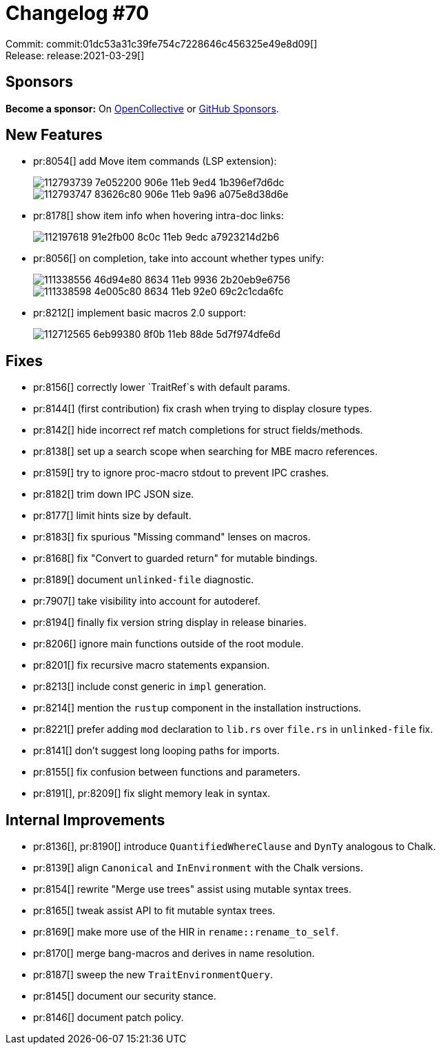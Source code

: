 = Changelog #70
:sectanchors:
:page-layout: post

Commit: commit:01dc53a31c39fe754c7228646c456325e49e8d09[] +
Release: release:2021-03-29[]

== Sponsors

**Become a sponsor:** On https://opencollective.com/rust-analyzer/[OpenCollective] or
https://github.com/sponsors/rust-analyzer[GitHub Sponsors].

== New Features

* pr:8054[] add Move item commands (LSP extension):
+
image::https://user-images.githubusercontent.com/308347/112793739-7e052200-906e-11eb-9ed4-1b396ef7d6dc.gif[]

+
image::https://user-images.githubusercontent.com/308347/112793747-83626c80-906e-11eb-9a96-a075e8d38d6e.gif[]

* pr:8178[] show item info when hovering intra-doc links:
+
image::https://user-images.githubusercontent.com/3757771/112197618-91e2fb00-8c0c-11eb-9edc-a7923214d2b6.gif[]

* pr:8056[] on completion, take into account whether types unify:
+
image::https://user-images.githubusercontent.com/22216761/111338556-46d94e80-8634-11eb-9936-2b20eb9e6756.png[]

+
image::https://user-images.githubusercontent.com/22216761/111338598-4e005c80-8634-11eb-92e0-69c2c1cda6fc.png[]

* pr:8212[] implement basic macros 2.0 support:
+
image::https://user-images.githubusercontent.com/11014119/112712565-6eb99380-8f0b-11eb-88de-5d7f974dfe6d.png[]

== Fixes

* pr:8156[] correctly lower `TraitRef`s with default params.
* pr:8144[] (first contribution) fix crash when trying to display closure types.
* pr:8142[] hide incorrect ref match completions for struct fields/methods.
* pr:8138[] set up a search scope when searching for MBE macro references.
* pr:8159[] try to ignore proc-macro stdout to prevent IPC crashes.
* pr:8182[] trim down IPC JSON size.
* pr:8177[] limit hints size by default.
* pr:8183[] fix spurious "Missing command" lenses on macros.
* pr:8168[] fix "Convert to guarded return" for mutable bindings.
* pr:8189[] document `unlinked-file` diagnostic.
* pr:7907[] take visibility into account for autoderef.
* pr:8194[] finally fix version string display in release binaries.
* pr:8206[] ignore main functions outside of the root module.
* pr:8201[] fix recursive macro statements expansion.
* pr:8213[] include const generic in `impl` generation.
* pr:8214[] mention the `rustup` component in the installation instructions.
* pr:8221[] prefer adding `mod` declaration to `lib.rs` over `file.rs` in `unlinked-file` fix.
* pr:8141[] don't suggest long looping paths for imports.
* pr:8155[] fix confusion between functions and parameters.
* pr:8191[], pr:8209[] fix slight memory leak in syntax.

== Internal Improvements

* pr:8136[], pr:8190[] introduce `QuantifiedWhereClause` and `DynTy` analogous to Chalk.
* pr:8139[] align `Canonical` and `InEnvironment` with the Chalk versions.
* pr:8154[] rewrite "Merge use trees" assist using mutable syntax trees.
* pr:8165[] tweak assist API to fit mutable syntax trees.
* pr:8169[] make more use of the HIR in `rename::rename_to_self`.
* pr:8170[] merge bang-macros and derives in name resolution.
* pr:8187[] sweep the new `TraitEnvironmentQuery`.
* pr:8145[] document our security stance.
* pr:8146[] document patch policy.
